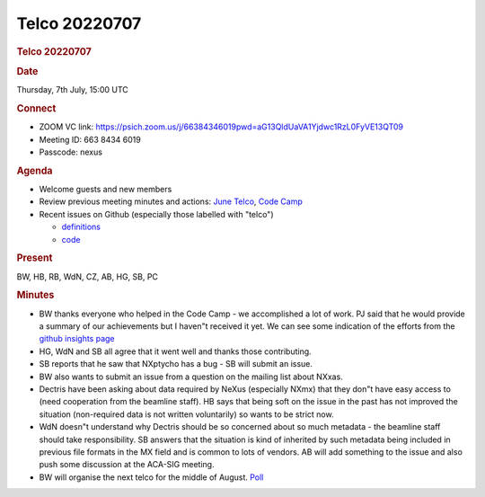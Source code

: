 =================
Telco 20220707
=================

.. container:: content

   .. container:: page

      .. rubric:: Telco 20220707
         :name: telco-20220707
         :class: page-title

      .. rubric:: Date
         :name: Telco_20220707_date

      Thursday, 7th July, 15:00 UTC

      .. rubric:: Connect
         :name: Telco_20220707_connect

      -  ZOOM VC link:
         https://psich.zoom.us/j/66384346019pwd=aG13QldUaVA1Yjdwc1RzL0FyVE13QT09
      -  Meeting ID: 663 8434 6019
      -  Passcode: nexus

      .. rubric:: Agenda
         :name: Telco_20220707_agenda

      -  Welcome guests and new members
      -  Review previous meeting minutes and actions: `June
         Telco <Telco_20220602.md>`__, `Code
         Camp <../codecamps/CodeCamp2022.html>`__
      -  Recent issues on Github (especially those labelled with
         "telco")

         -  `definitions <https://github.com/nexusformat/definitions/issuesq=is%3Aopen+is%3Aissue>`__
         -  `code <https://github.com/nexusformat/code/issuesq=is%3Aopen+is%3Aissue>`__

      .. rubric:: Present
         :name: Telco_20220707_present

      BW, HB, RB, WdN, CZ, AB, HG, SB, PC

      .. rubric:: Minutes
         :name: Telco_20220707_minutes

      -  BW thanks everyone who helped in the Code Camp - we
         accomplished a lot of work. PJ said that he would provide a
         summary of our achievements but I haven"t received it yet. We
         can see some indication of the efforts from the `github
         insights
         page <https://github.com/nexusformat/definitions/graphs/commit-activity>`__
      -  HG, WdN and SB all agree that it went well and thanks those
         contributing.
      -  SB reports that he saw that NXptycho has a bug - SB will submit
         an issue.
      -  BW also wants to submit an issue from a question on the mailing
         list about NXxas.
      -  Dectris have been asking about data required by NeXus
         (especially NXmx) that they don"t have easy access to (need
         cooperation from the beamline staff). HB says that being soft
         on the issue in the past has not improved the situation
         (non-required data is not written voluntarily) so wants to be
         strict now.
      -  WdN doesn"t understand why Dectris should be so concerned about
         so much metadata - the beamline staff should take
         responsibility. SB answers that the situation is kind of
         inherited by such metadata being included in previous file
         formats in the MX field and is common to lots of vendors. AB
         will add something to the issue and also push some discussion
         at the ACA-SIG meeting.
      -  BW will organise the next telco for the middle of August.
         `Poll <https://strawpoll.com/polls/PKglz4b1Qyp>`__
